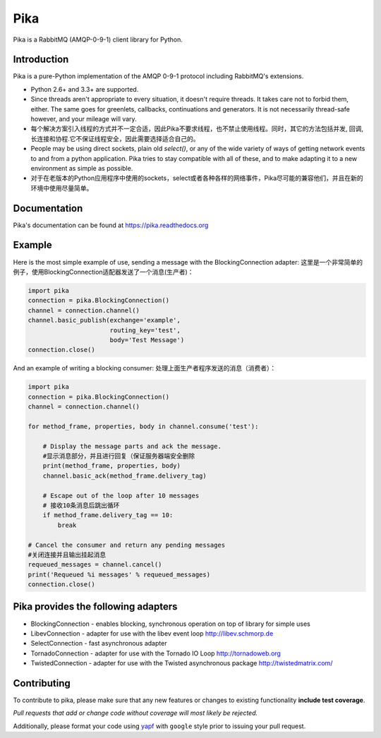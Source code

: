 Pika
====
Pika is a RabbitMQ (AMQP-0-9-1) client library for Python.


|Version| |Downloads| |Status| |Coverage| |License| |Docs|

Introduction
-------------
Pika is a pure-Python implementation of the AMQP 0-9-1 protocol including RabbitMQ's
extensions.

- Python 2.6+ and 3.3+ are supported.

- Since threads aren't appropriate to every situation, it doesn't
  require threads. It takes care not to forbid them, either. The same
  goes for greenlets, callbacks, continuations and generators. It is
  not necessarily thread-safe however, and your mileage will vary.
- 每个解决方案引入线程的方式并不一定合适，因此Pika不要求线程，也不禁止使用线程。同时，其它的方法包括并发, 回调,长连接和协程.它不保证线程安全，因此需要选择适合自己的。

- People may be using direct sockets, plain old `select()`,
  or any of the wide variety of ways of getting network events to and from a
  python application. Pika tries to stay compatible with all of these, and to
  make adapting it to a new environment as simple as possible.
- 对于在老版本的Python应用程序中使用的sockets，select或者各种各样的网络事件，Pika尽可能的兼容他们，并且在新的环境中使用尽量简单。

Documentation
-------------
Pika's documentation can be found at `https://pika.readthedocs.org <https://pika.readthedocs.org>`_

Example
-------
Here is the most simple example of use, sending a message with the BlockingConnection adapter:
这里是一个非常简单的例子，使用BlockingConnection适配器发送了一个消息(生产者)：

.. code :: python

    import pika
    connection = pika.BlockingConnection()
    channel = connection.channel()
    channel.basic_publish(exchange='example',
                          routing_key='test',
                          body='Test Message')
    connection.close()

And an example of writing a blocking consumer:
处理上面生产者程序发送的消息（消费者）：

.. code :: python

    import pika
    connection = pika.BlockingConnection()
    channel = connection.channel()

    for method_frame, properties, body in channel.consume('test'):

        # Display the message parts and ack the message.
        #显示消息部分，并且进行回复（保证服务器端安全删除
        print(method_frame, properties, body)
        channel.basic_ack(method_frame.delivery_tag)

        # Escape out of the loop after 10 messages
        # 接收10条消息后跳出循环
        if method_frame.delivery_tag == 10:
            break

    # Cancel the consumer and return any pending messages
    #关闭连接并且输出挂起消息
    requeued_messages = channel.cancel()
    print('Requeued %i messages' % requeued_messages)
    connection.close()

Pika provides the following adapters
------------------------------------

- BlockingConnection - enables blocking, synchronous operation on top of library for simple uses
- LibevConnection    - adapter for use with the libev event loop http://libev.schmorp.de
- SelectConnection   - fast asynchronous adapter
- TornadoConnection  - adapter for use with the Tornado IO Loop http://tornadoweb.org
- TwistedConnection  - adapter for use with the Twisted asynchronous package http://twistedmatrix.com/

Contributing
------------
To contribute to pika, please make sure that any new features or changes
to existing functionality **include test coverage**.

*Pull requests that add or change code without coverage will most likely be rejected.*

Additionally, please format your code using `yapf <http://pypi.python.org/pypi/yapf>`_
with ``google`` style prior to issuing your pull request.

.. |Version| image:: https://img.shields.io/pypi/v/pika.svg?
   :target: http://badge.fury.io/py/pika

.. |Status| image:: https://img.shields.io/travis/pika/pika.svg?
   :target: https://travis-ci.org/pika/pika

.. |Coverage| image:: https://img.shields.io/codecov/c/github/pika/pika.svg?
   :target: https://codecov.io/github/pika/pika?branch=master

.. |Downloads| image:: https://img.shields.io/pypi/dm/pika.svg?
   :target: https://pypi.python.org/pypi/pika

.. |License| image:: https://img.shields.io/pypi/l/pika.svg?
   :target: https://pika.readthedocs.org

.. |Docs| image:: https://readthedocs.org/projects/pika/badge/?version=stable
   :target: https://pika.readthedocs.org
   :alt: Documentation Status
